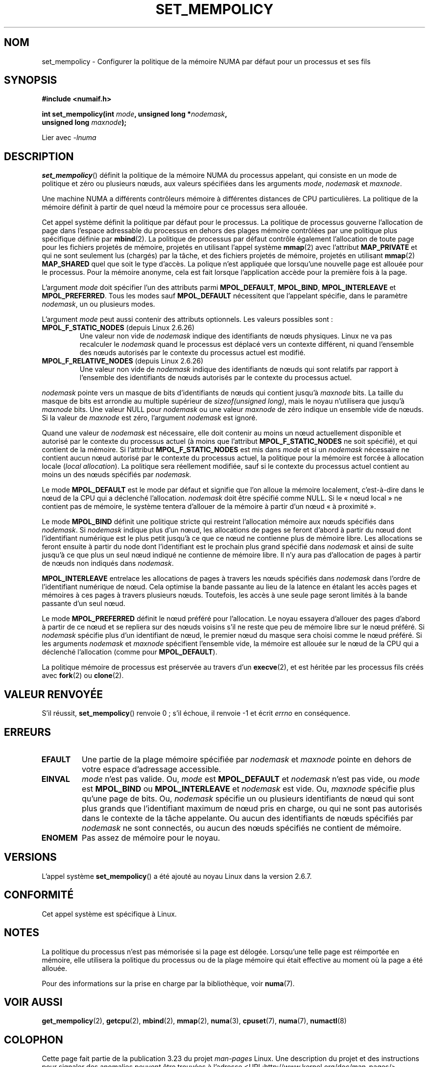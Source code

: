 .\" Copyright 2003,2004 Andi Kleen, SuSE Labs.
.\" and Copyright 2007 Lee Schermerhorn, Hewlett Packard
.\"
.\" Permission is granted to make and distribute verbatim copies of this
.\" manual provided the copyright notice and this permission notice are
.\" preserved on all copies.
.\"
.\" Permission is granted to copy and distribute modified versions of this
.\" manual under the conditions for verbatim copying, provided that the
.\" entire resulting derived work is distributed under the terms of a
.\" permission notice identical to this one.
.\"
.\" Since the Linux kernel and libraries are constantly changing, this
.\" manual page may be incorrect or out-of-date.  The author(s) assume no
.\" responsibility for errors or omissions, or for damages resulting from
.\" the use of the information contained herein.
.\"
.\" Formatted or processed versions of this manual, if unaccompanied by
.\" the source, must acknowledge the copyright and authors of this work.
.\"
.\" 2006-02-03, mtk, substantial wording changes and other improvements
.\" 2007-08-27, Lee Schermerhorn <Lee.Schermerhorn@hp.com>
.\"     more precise specification of behavior.
.\"
.\"*******************************************************************
.\"
.\" This file was generated with po4a. Translate the source file.
.\"
.\"*******************************************************************
.TH SET_MEMPOLICY 2 "15 août 2008" Linux "Manuel du programmeur Linux"
.SH NOM
set_mempolicy \- Configurer la politique de la mémoire NUMA par défaut pour
un processus et ses fils
.SH SYNOPSIS
.nf
\fB#include <numaif.h>\fP
.sp
\fBint set_mempolicy(int \fP\fImode\fP\fB, unsigned long *\fP\fInodemask\fP\fB,\fP
\fB                  unsigned long \fP\fImaxnode\fP\fB);\fP
.sp
Lier avec \fI\-lnuma\fP
.fi
.SH DESCRIPTION
\fBset_mempolicy\fP()  définit la politique de la mémoire NUMA du processus
appelant, qui consiste en un mode de politique et zéro ou plusieurs nœuds,
aux valeurs spécifiées dans les arguments \fImode\fP, \fInodemask\fP et
\fImaxnode\fP.

Une machine NUMA a différents contrôleurs mémoire à différentes distances de
CPU particulières. La politique de la mémoire définit à partir de quel nœud
la mémoire pour ce processus sera allouée.

Cet appel système définit la politique par défaut pour le processus. La
politique de processus gouverne l'allocation de page dans l'espace
adressable du processus en dehors des plages mémoire contrôlées par une
politique plus spécifique définie par \fBmbind\fP(2). La politique de processus
par défaut contrôle également l'allocation de toute page pour les fichiers
projetés de mémoire, projetés en utilisant l'appel système \fBmmap\fP(2)  avec
l'attribut \fBMAP_PRIVATE\fP et qui ne sont seulement lus (chargés) par la
tâche, et des fichiers projetés de mémoire, projetés en utilisant \fBmmap\fP(2)
\fBMAP_SHARED\fP quel que soit le type d'accès. La polique n'est appliquée que
lorsqu'une nouvelle page est allouée pour le processus. Pour la mémoire
anonyme, cela est fait lorsque l'application accède pour la première fois à
la page.

L'argument \fImode\fP doit spécifier l'un des attributs parmi \fBMPOL_DEFAULT\fP,
\fBMPOL_BIND\fP, \fBMPOL_INTERLEAVE\fP et \fBMPOL_PREFERRED\fP. Tous les modes sauf
\fBMPOL_DEFAULT\fP nécessitent que l'appelant spécifie, dans le paramètre
\fInodemask\fP, un ou plusieurs modes.

L'argument \fImode\fP peut aussi contenir des attributs optionnels. Les valeurs
possibles sont\ :
.TP 
\fBMPOL_F_STATIC_NODES\fP (depuis Linux 2.6.26)
Une valeur non vide de \fInodemask\fP indique des identifiants de nœuds
physiques. Linux ne va pas recalculer le \fInodemask\fP quand le processus est
déplacé vers un contexte différent, ni quand l'ensemble des nœuds autorisés
par le contexte du processus actuel est modifié.
.TP 
\fBMPOL_F_RELATIVE_NODES\fP (depuis Linux 2.6.26)
Une valeur non vide de \fInodemask\fP indique des identifiants de nœuds qui
sont relatifs par rapport à l'ensemble des identifiants de nœuds autorisés
par le contexte du processus actuel.
.PP
\fInodemask\fP pointe vers un masque de bits d'identifiants de nœuds qui
contient jusqu'à \fImaxnode\fP bits. La taille du masque de bits est arrondie
au multiple supérieur de \fIsizeof(unsigned long)\fP, mais le noyau n'utilisera
que jusqu'à \fImaxnode\fP bits. Une valeur NULL pour \fInodemask\fP ou une valeur
\fImaxnode\fP de zéro indique un ensemble vide de nœuds. Si la valeur de
\fImaxnode\fP est zéro, l'argument \fInodemask\fP est ignoré.

Quand une valeur de \fInodemask\fP est nécessaire, elle doit contenir au moins
un nœud actuellement disponible et autorisé par le contexte du processus
actuel (à moins que l'attribut \fBMPOL_F_STATIC_NODES\fP ne soit spécifié), et
qui contient de la mémoire. Si l'attribut \fBMPOL_F_STATIC_NODES\fP est mis
dans \fImode\fP et si un \fInodemask\fP nécessaire ne contient aucun nœud autorisé
par le contexte du processus actuel, la politique pour la mémoire est forcée
à allocation locale (\fIlocal allocation\fP). La politique sera réellement
modifiée, sauf si le contexte du processus actuel contient au moins un des
nœuds spécifiés par \fInodemask.\fP

Le mode \fBMPOL_DEFAULT\fP est le mode par défaut et signifie que l'on alloue
la mémoire localement, c'est\-à\-dire dans le nœud de la CPU qui a déclenché
l'allocation. \fInodemask\fP doit être spécifié comme NULL. Si le «\ nœud
local\ » ne contient pas de mémoire, le système tentera d'allouer de la
mémoire à partir d'un nœud «\ à proximité\ ».

Le mode \fBMPOL_BIND\fP définit une politique stricte qui restreint
l'allocation mémoire aux nœuds spécifiés dans \fInodemask\fP. Si \fInodemask\fP
indique plus d'un nœud, les allocations de pages se feront d'abord à partir
du nœud dont l'identifiant numérique est le plus petit jusqu'à ce que ce
nœud ne contienne plus de mémoire libre. Les allocations se feront ensuite à
partir du node dont l'identifiant est le prochain plus grand spécifié dans
\fInodemask\fP et ainsi de suite jusqu'à ce que plus un seul nœud indiqué ne
contienne de mémoire libre. Il n'y aura pas d'allocation de pages à partir
de nœuds non indiqués dans \fInodemask\fP.

.\" NOTE:  the following sentence doesn't make sense in the context
.\" of set_mempolicy() -- no memory area specified.
.\" To be effective the memory area should be fairly large,
.\" at least 1MB or bigger.
\fBMPOL_INTERLEAVE\fP entrelace les allocations de pages à travers les nœuds
spécifiés dans \fInodemask\fP dans l'ordre de l'identifiant numérique de
nœud. Cela optimise la bande passante au lieu de la latence en étalant les
accès pages et mémoires à ces pages à travers plusieurs nœuds. Toutefois,
les accès à une seule page seront limités à la bande passante d'un seul
nœud.

Le mode \fBMPOL_PREFERRED\fP définit le nœud préféré pour l'allocation. Le
noyau essayera d'allouer des pages d'abord à partir de ce nœud et se
repliera sur des nœuds voisins s'il ne reste que peu de mémoire libre sur le
nœud préféré. Si \fInodemask\fP spécifie plus d'un identifiant de nœud, le
premier nœud du masque sera choisi comme le nœud préféré. Si les arguments
\fInodemask\fP et \fImaxnode\fP spécifient l'ensemble vide, la mémoire est allouée
sur le nœud de la CPU qui a déclenché l'allocation (comme pour
\fBMPOL_DEFAULT\fP).

La politique mémoire de processus est préservée au travers d'un
\fBexecve\fP(2), et est héritée par les processus fils créés avec \fBfork\fP(2)
ou \fBclone\fP(2).
.SH "VALEUR RENVOYÉE"
S'il réussit, \fBset_mempolicy\fP()  renvoie 0\ ; s'il échoue, il renvoie \-1 et
écrit \fIerrno\fP en conséquence.
.SH ERREURS
.TP 
\fBEFAULT\fP
Une partie de la plage mémoire spécifiée par \fInodemask\fP et \fImaxnode\fP
pointe en dehors de votre espace d'adressage accessible.
.TP 
\fBEINVAL\fP
\fImode\fP n'est pas valide. Ou, \fImode\fP est \fBMPOL_DEFAULT\fP et \fInodemask\fP
n'est pas vide, ou \fImode\fP est \fBMPOL_BIND\fP ou \fBMPOL_INTERLEAVE\fP et
\fInodemask\fP est vide. Ou, \fImaxnode\fP spécifie plus qu'une page de bits. Ou,
\fInodemask\fP spécifie un ou plusieurs identifiants de nœud qui sont plus
grands que l'identifiant maximum de nœud pris en charge, ou qui ne sont pas
autorisés dans le contexte de la tâche appelante. Ou aucun des identifiants
de nœuds spécifiés par \fInodemask\fP ne sont connectés, ou aucun des nœuds
spécifiés ne contient de mémoire.
.TP 
\fBENOMEM\fP
Pas assez de mémoire pour le noyau.
.SH VERSIONS
L'appel système \fBset_mempolicy\fP() a été ajouté au noyau Linux dans la
version 2.6.7.
.SH CONFORMITÉ
Cet appel système est spécifique à Linux.
.SH NOTES
La politique du processus n'est pas mémorisée si la page est
délogée. Lorsqu'une telle page est réimportée en mémoire, elle utilisera la
politique du processus ou de la plage mémoire qui était effective au moment
où la page a été allouée.

Pour des informations sur la prise en charge par la bibliothèque, voir
\fBnuma\fP(7).
.SH "VOIR AUSSI"
\fBget_mempolicy\fP(2), \fBgetcpu\fP(2), \fBmbind\fP(2), \fBmmap\fP(2), \fBnuma\fP(3),
\fBcpuset\fP(7), \fBnuma\fP(7), \fBnumactl\fP(8)
.SH COLOPHON
Cette page fait partie de la publication 3.23 du projet \fIman\-pages\fP
Linux. Une description du projet et des instructions pour signaler des
anomalies peuvent être trouvées à l'adresse
<URL:http://www.kernel.org/doc/man\-pages/>.
.SH TRADUCTION
Depuis 2010, cette traduction est maintenue à l'aide de l'outil
po4a <URL:http://po4a.alioth.debian.org/> par l'équipe de
traduction francophone au sein du projet perkamon
<URL:http://alioth.debian.org/projects/perkamon/>.
.PP
Alain Portal <URL:http://manpagesfr.free.fr/>\ (2006-2008).
.PP
Veuillez signaler toute erreur de traduction en écrivant à
<perkamon\-l10n\-fr@lists.alioth.debian.org>.
.PP
Vous pouvez toujours avoir accès à la version anglaise de ce document en
utilisant la commande
«\ \fBLC_ALL=C\ man\fR \fI<section>\fR\ \fI<page_de_man>\fR\ ».
